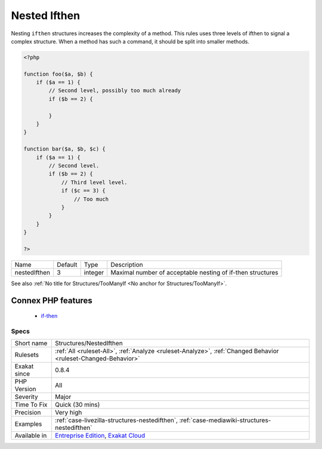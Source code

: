 .. _structures-nestedifthen:


.. _nested-ifthen:

Nested Ifthen
+++++++++++++

.. meta::
	:description:
		Nested Ifthen: Nesting ``ifthen`` structures increases the complexity of a method.
	:twitter:card: summary_large_image
	:twitter:site: @exakat
	:twitter:title: Nested Ifthen
	:twitter:description: Nested Ifthen: Nesting ``ifthen`` structures increases the complexity of a method
	:twitter:creator: @exakat
	:twitter:image:src: https://www.exakat.io/wp-content/uploads/2020/06/logo-exakat.png
	:og:image: https://www.exakat.io/wp-content/uploads/2020/06/logo-exakat.png
	:og:title: Nested Ifthen
	:og:type: article
	:og:description: Nesting ``ifthen`` structures increases the complexity of a method
	:og:url: https://exakat.readthedocs.io/en/latest/Reference/Rules/Nested Ifthen.html
	:og:locale: en

.. raw:: html


	<script type="application/ld+json">{"@context":"https:\/\/schema.org","@graph":[{"@type":"WebPage","@id":"https:\/\/php-tips.readthedocs.io\/en\/latest\/Reference\/Rules\/Structures\/NestedIfthen.html","url":"https:\/\/php-tips.readthedocs.io\/en\/latest\/Reference\/Rules\/Structures\/NestedIfthen.html","name":"Nested Ifthen","isPartOf":{"@id":"https:\/\/www.exakat.io\/"},"datePublished":"Fri, 10 Jan 2025 09:47:06 +0000","dateModified":"Fri, 10 Jan 2025 09:47:06 +0000","description":"Nesting ``ifthen`` structures increases the complexity of a method","inLanguage":"en-US","potentialAction":[{"@type":"ReadAction","target":["https:\/\/exakat.readthedocs.io\/en\/latest\/Nested Ifthen.html"]}]},{"@type":"WebSite","@id":"https:\/\/www.exakat.io\/","url":"https:\/\/www.exakat.io\/","name":"Exakat","description":"Smart PHP static analysis","inLanguage":"en-US"}]}</script>

Nesting ``ifthen`` structures increases the complexity of a method. This rules uses three levels of ifthen to signal a complex structure. When a method has such a command, it should be split into smaller methods.

.. code-block:: php
   
   <?php
   
   function foo($a, $b) {
       if ($a == 1) {
           // Second level, possibly too much already
           if ($b == 2) {
               
           }
       }
   }
   
   function bar($a, $b, $c) {
       if ($a == 1) {
           // Second level. 
           if ($b == 2) {
               // Third level level. 
               if ($c == 3) {
                   // Too much
               }
           }
       }
   }
   
   ?>

+--------------+---------+---------+------------------------------------------------------------+
| Name         | Default | Type    | Description                                                |
+--------------+---------+---------+------------------------------------------------------------+
| nestedIfthen | 3       | integer | Maximal number of acceptable nesting of if-then structures |
+--------------+---------+---------+------------------------------------------------------------+



See also :ref:`No title for Structures/TooManyIf <No anchor for Structures/TooManyIf>`.

Connex PHP features
-------------------

  + `if-then <https://php-dictionary.readthedocs.io/en/latest/dictionary/if-then.ini.html>`_


Specs
_____

+--------------+-------------------------------------------------------------------------------------------------------------------------+
| Short name   | Structures/NestedIfthen                                                                                                 |
+--------------+-------------------------------------------------------------------------------------------------------------------------+
| Rulesets     | :ref:`All <ruleset-All>`, :ref:`Analyze <ruleset-Analyze>`, :ref:`Changed Behavior <ruleset-Changed-Behavior>`          |
+--------------+-------------------------------------------------------------------------------------------------------------------------+
| Exakat since | 0.8.4                                                                                                                   |
+--------------+-------------------------------------------------------------------------------------------------------------------------+
| PHP Version  | All                                                                                                                     |
+--------------+-------------------------------------------------------------------------------------------------------------------------+
| Severity     | Major                                                                                                                   |
+--------------+-------------------------------------------------------------------------------------------------------------------------+
| Time To Fix  | Quick (30 mins)                                                                                                         |
+--------------+-------------------------------------------------------------------------------------------------------------------------+
| Precision    | Very high                                                                                                               |
+--------------+-------------------------------------------------------------------------------------------------------------------------+
| Examples     | :ref:`case-livezilla-structures-nestedifthen`, :ref:`case-mediawiki-structures-nestedifthen`                            |
+--------------+-------------------------------------------------------------------------------------------------------------------------+
| Available in | `Entreprise Edition <https://www.exakat.io/entreprise-edition>`_, `Exakat Cloud <https://www.exakat.io/exakat-cloud/>`_ |
+--------------+-------------------------------------------------------------------------------------------------------------------------+


